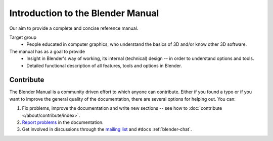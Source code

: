 
**********************************
Introduction to the Blender Manual
**********************************

Our aim to provide a complete and concise reference manual.

Target group
   - People educated in computer graphics, who understand the basics of 3D and/or know other 3D software.

The manual has as a goal to provide
   - Insight in Blender's way of working, its internal (technical) design -- in order to understand options and tools.
   - Detailed functional description of all features, tools and options in Blender.


.. _about-user-contribute:

Contribute
==========

The Blender Manual is a community driven effort to which anyone can contribute.
Either if you found a typo or if you want to improve the general quality of the documentation,
there are several options for helping out. You can:

#. Fix problems, improve the documentation and write new sections --
   see how to :doc:`contribute </about/contribute/index>`.
#. `Report problems
   <https://developer.blender.org/maniphest/task/edit/form/default/?project=PHID-PROJ-c4nvvrxuczix2326vlti>`__
   in the documentation.
#. Get involved in discussions through the `mailing list <https://lists.blender.org/mailman/listinfo/bf-docboard>`__
   and ``#docs`` :ref:`blender-chat`.
